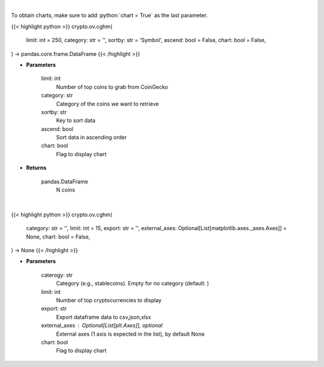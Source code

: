 .. role:: python(code)
    :language: python
    :class: highlight

|

To obtain charts, make sure to add :python:`chart = True` as the last parameter.

.. raw:: html

    <h3>
    > Getting data
    </h3>

{{< highlight python >}}
crypto.ov.cghm(
    limit: int = 250,
    category: str = '',
    sortby: str = 'Symbol',
    ascend: bool = False,
    chart: bool = False,
) -> pandas.core.frame.DataFrame
{{< /highlight >}}

.. raw:: html

    <p>
    Get N coins from CoinGecko [Source: CoinGecko]
    </p>

* **Parameters**

    limit: int
        Number of top coins to grab from CoinGecko
    category: str
        Category of the coins we want to retrieve
    sortby: str
        Key to sort data
    ascend: bool
        Sort data in ascending order
    chart: bool
       Flag to display chart


* **Returns**

    pandas.DataFrame
        N coins

|

.. raw:: html

    <h3>
    > Getting charts
    </h3>

{{< highlight python >}}
crypto.ov.cghm(
    category: str = '',
    limit: int = 15,
    export: str = '',
    external_axes: Optional[List[matplotlib.axes._axes.Axes]] = None,
    chart: bool = False,
) -> None
{{< /highlight >}}

.. raw:: html

    <p>
    Shows cryptocurrencies heatmap [Source: CoinGecko]
    </p>

* **Parameters**

    caterogy: str
        Category (e.g., stablecoins). Empty for no category (default: )
    limit: int
        Number of top cryptocurrencies to display
    export: str
        Export dataframe data to csv,json,xlsx
    external_axes : Optional[List[plt.Axes]], optional
        External axes (1 axis is expected in the list), by default None
    chart: bool
       Flag to display chart


